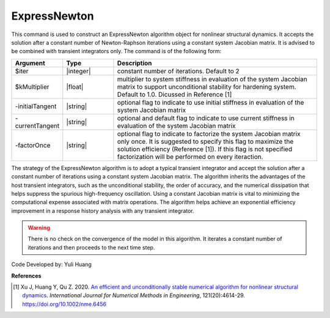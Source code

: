 .. _ExpressNewton:

ExpressNewton
-------------

This command is used to construct an ExpressNewton algorithm object for nonlinear structural dynamics. It accepts the solution after a constant number of Newton-Raphson iterations using a constant system Jacobian matrix. It is advised to be combined with transient integrators only. The command is of the following form:

.. function:: algorithm ExpressNewton $iter $kMultiplier <-initialTangent> <-currentTangent> <-factorOnce>

.. csv-table:: 
   :header: "Argument", "Type", "Description"
   :widths: 10, 10, 40

   $iter, |integer|,  constant number of iterations. Default to 2
   $kMultiplier, |float|,  multiplier to system stiffness in evaluation of the system Jacobian matrix to support unconditional stability for hardening system. Default to 1.0. Dicussed in Reference [1]
   -initialTangent, |string|,  optional flag to indicate to use initial stiffness in evaluation of the system Jacobian matrix
   -currentTangent, |string|,  optional and default flag to indicate to use current stiffness in evaluation of the system Jacobian matrix
   -factorOnce, |string|, optional flag to indicate to factorize the system Jacobian matrix only once. It is suggested to specify this flag to maximize the solution efficiency (Reference [1]). If this flag is not specified factorization will be performed on every iteraction.

The strategy of the ExpressNewton algorithm is to adopt a typical transient integrator and accept the solution after a constant number of iterations using a constant system Jacobian matrix. The algorithm inherits the advantages of the host transient integrators, such as the unconditional stability, the order of accuracy, and the numerical dissipation that helps suppress the spurious high-frequency oscillation. Using a constant Jacobian matrix is vital to minimizing the computational expense associated with matrix operations. The algorithm helps achieve an exponential efficiency improvement in a response history analysis with any transient integrator.

.. warning::

   There is no check on the convergence of the model in this algorithm. It iterates a constant number of iterations and then proceeds to the next time step.

Code Developed by: Yuli Huang

**References**

.. [1] Xu J, Huang Y, Qu Z. 2020. `An efficient and unconditionally stable numerical algorithm for nonlinear structural dynamics <https://www.researchgate.net/publication/342098037_An_efficient_and_unconditionally_stable_numerical_algorithm_for_nonlinear_structural_dynamics>`_. `International Journal for Numerical Methods in Engineering`, 121(20):4614-29. `https://doi.org/10.1002/nme.6456 <https://doi.org/10.1002/nme.6456>`_
